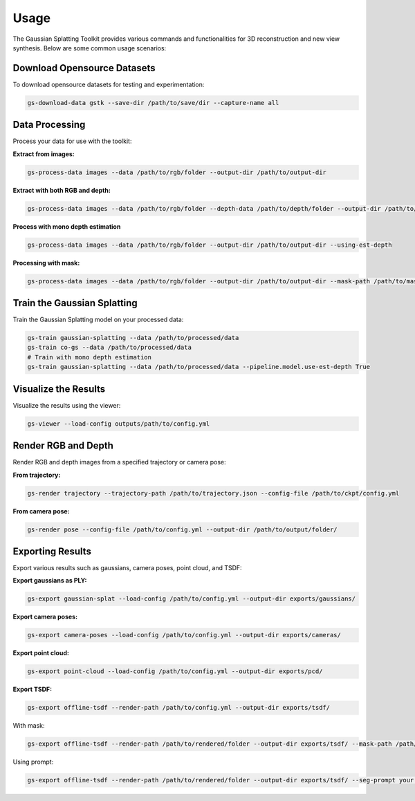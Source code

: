 Usage
=====

The Gaussian Splatting Toolkit provides various commands and functionalities for 3D reconstruction and new view synthesis. Below are some common usage scenarios:

Download Opensource Datasets
-----------------------------

To download opensource datasets for testing and experimentation:

.. code-block:: bash

   gs-download-data gstk --save-dir /path/to/save/dir --capture-name all

Data Processing
---------------

Process your data for use with the toolkit:

**Extract from images:**

.. code-block:: bash

   gs-process-data images --data /path/to/rgb/folder --output-dir /path/to/output-dir

**Extract with both RGB and depth:**

.. code-block:: bash

   gs-process-data images --data /path/to/rgb/folder --depth-data /path/to/depth/folder --output-dir /path/to/output-dir

**Process with mono depth estimation**

.. code-block:: bash

   gs-process-data images --data /path/to/rgb/folder --output-dir /path/to/output-dir --using-est-depth

**Processing with mask:**

.. code-block:: bash

   gs-process-data images --data /path/to/rgb/folder --output-dir /path/to/output-dir --mask-path /path/to/mask [--using-est-depth]

Train the Gaussian Splatting
----------------------------

Train the Gaussian Splatting model on your processed data:

.. code-block:: bash

   gs-train gaussian-splatting --data /path/to/processed/data
   gs-train co-gs --data /path/to/processed/data
   # Train with mono depth estimation
   gs-train gaussian-splatting --data /path/to/processed/data --pipeline.model.use-est-depth True

Visualize the Results
---------------------

Visualize the results using the viewer:

.. code-block:: bash

   gs-viewer --load-config outputs/path/to/config.yml

Render RGB and Depth
--------------------

Render RGB and depth images from a specified trajectory or camera pose:

**From trajectory:**

.. code-block:: bash

   gs-render trajectory --trajectory-path /path/to/trajectory.json --config-file /path/to/ckpt/config.yml

**From camera pose:**

.. code-block:: bash

   gs-render pose --config-file /path/to/config.yml --output-dir /path/to/output/folder/

Exporting Results
-----------------

Export various results such as gaussians, camera poses, point cloud, and TSDF:

**Export gaussians as PLY:**

.. code-block:: bash

   gs-export gaussian-splat --load-config /path/to/config.yml --output-dir exports/gaussians/

**Export camera poses:**

.. code-block:: bash

   gs-export camera-poses --load-config /path/to/config.yml --output-dir exports/cameras/

**Export point cloud:**

.. code-block:: bash

   gs-export point-cloud --load-config /path/to/config.yml --output-dir exports/pcd/

**Export TSDF:**

.. code-block:: bash

   gs-export offline-tsdf --render-path /path/to/config.yml --output-dir exports/tsdf/

With mask:

.. code-block:: bash

   gs-export offline-tsdf --render-path /path/to/rendered/folder --output-dir exports/tsdf/ --mask-path /path/to/mask

Using prompt:

.. code-block:: bash

   gs-export offline-tsdf --render-path /path/to/rendered/folder --output-dir exports/tsdf/ --seg-prompt your.prompt
